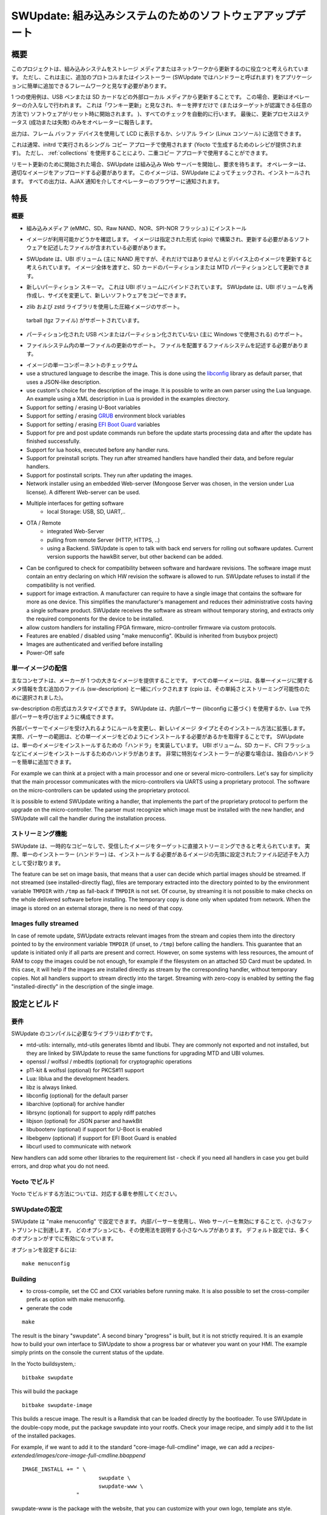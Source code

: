 .. SPDX-FileCopyrightText: 2013-2021 Stefano Babic <sbabic@denx.de>
.. SPDX-License-Identifier: GPL-2.0-only

..
  =============================================
  SWUpdate: software update for embedded system
  =============================================
=============================================
SWUpdate: 組み込みシステムのためのソフトウェアアップデート
=============================================


..
  Overview
概要
========

..
  This project is thought to help to update an embedded
  system from a storage media or from network. However,
  it should be mainly considered as a framework, where
  further protocols or installers (in SWUpdate they are called handlers)
  can be easily added to the application.
このプロジェクトは、組み込みシステムをストレージ メディアまたはネットワークから更新するのに役立つと考えられています。
ただし、これは主に、追加のプロトコルまたはインストーラー (SWUpdate ではハンドラーと呼ばれます) をアプリケーションに簡単に追加できるフレームワークと見なす必要があります。

..
  One use case is to update from an external local media, as
  USB-Pen or SD-Card. In this case, the update is done
  without any intervention by an operator: it is thought
  as "one-key-update", and the software is started at reset
  simply pressing a key (or in any way that can be recognized
  by the target), making all checks automatically. At the end,
  the updating process reports only the status to the operator
  (successful or failed).
1 つの使用例は、USB ペンまたは SD カードなどの外部ローカル メディアから更新することです。
この場合、更新はオペレーターの介入なしで行われます。
これは「ワンキー更新」と見なされ、キーを押すだけで (またはターゲットが認識できる任意の方法で) ソフトウェアがリセット時に開始されます。 )、すべてのチェックを自動的に行います。
最後に、更新プロセスはステータス (成功または失敗) のみをオペレーターに報告します。 

..
  The output can be displayed on a LCD using the frame-buffer
  device or directed to a serial line (Linux console).
出力は、フレーム バッファ デバイスを使用して LCD に表示するか、シリアル ライン (Linux コンソール) に送信できます。

..
  It is generally used in the single copy approach, running in an initrd
  (recipes are provided to generate with Yocto).  However, it is
  possible to use it in a double-copy approach by use of :ref:`collections`.
これは通常、initrd で実行されるシングル コピー アプローチで使用されます (Yocto で生成するためのレシピが提供されます)。
ただし、 :ref:`collections` を使用することにより、二重コピー アプローチで使用することができます。

..
  If started for a remote update, SWUpdate starts an embedded
  Web-server and waits for requests. The operator must upload
  a suitable image, that SWUpdate checks and then install.
  All output is notified to the operator's browser via AJAX
  notifications.
リモート更新のために開始された場合、SWUpdate は組み込み Web サーバーを開始し、要求を待ちます。
オペレーターは、適切なイメージをアップロードする必要があります。
このイメージは、SWUpdate によってチェックされ、インストールされます。
すべての出力は、AJAX 通知を介してオペレーターのブラウザーに通知されます。


..
  Features
特長
========

..
  General Overview
概要
----------------

..
  - Install on embedded Media (eMMC, SD, Raw NAND,
    NOR and SPI-NOR flashes)
- 組み込みメディア (eMMC、SD、Raw NAND、NOR、SPI-NOR フラッシュ) にインストール

..
  - check if an image is available. The image is built
    in a specified format (cpio) and it must contain
    a file describing the software that must be updated.
- イメージが利用可能かどうかを確認します。
  イメージは指定された形式 (cpio) で構築され、更新する必要があるソフトウェアを記述したファイルが含まれている必要があります。 

..
  - SWUpdate is thought to update UBI volumes (mainly for NAND, but not only)
    and images on devices. Passing a whole image can still be updated
    as a partition on the SD card, or a MTD partition.
- SWUpdate は、UBI ボリューム (主に NAND 用ですが、それだけではありません) とデバイス上のイメージを更新すると考えられています。
  イメージ全体を渡すと、SD カードのパーティションまたは MTD パーティションとして更新できます。

..
  - new partition schema. This is bound with UBI volume.
    SWUpdate can recreate UBI volumes, resizing them and
    copying the new software.
- 新しいパーティション スキーマ。
  これは UBI ボリュームにバインドされています。
  SWUpdate は、UBI ボリュームを再作成し、サイズを変更して、新しいソフトウェアをコピーできます。

..
  - support for compressed images, using the zlib and zstd library.
    tarball (tgz file) are supported.
- zlib および zstd ライブラリを使用した圧縮イメージのサポート。
 tarball (tgz ファイル) がサポートされています。 

..
  - support for partitioned USB-pen or unpartitioned (mainly
    used by Windows).
- パーティション化された USB ペンまたはパーティション化されていない (主に Windows で使用される) のサポート。

..
  - support for updating a single file inside a filesystem.
    The filesystem where to put the file must be described.
- ファイルシステム内の単一ファイルの更新のサポート。
  ファイルを配置するファイルシステムを記述する必要があります。 

..
  - checksum for the single components of an image
- イメージの単一コンポーネントのチェックサム

- use a structured language to describe the image. This is done
  using the libconfig_ library as default parser, that uses a
  JSON-like description.

- use custom's choice for the description of the image. It is
  possible to write an own parser using the Lua language.
  An example using a XML description in Lua is provided
  in the examples directory.

- Support for setting / erasing U-Boot variables

- Support for setting / erasing `GRUB`_ environment block variables

- Support for setting / erasing `EFI Boot Guard`_ variables

- Support for pre and post update commands run before the update starts
  processing data and after the update has finished successfully.

- Support for lua hooks, executed before any handler runs.

- Support for preinstall scripts. They run after streamed handlers have
  handled their data, and before regular handlers.

- Support for postinstall scripts. They run after updating the images.

- Network installer using an embedded Web-server (Mongoose Server
  was chosen, in the version under Lua license). A different
  Web-server can be used.

- Multiple interfaces for getting software
       - local Storage: USB, SD, UART,..
- OTA / Remote
       - integrated Web-Server
       - pulling from remote Server (HTTP, HTTPS, ..)
       - using a Backend. SWUpdate is open to talk with back end
         servers for rolling out software updates.
         Current version supports the hawkBit server, but other
         backend can be added.

- Can be configured to check for compatibility between software and hardware
  revisions. The software image must contain an entry declaring on which
  HW revision the software is allowed to run.
  SWUpdate refuses to install if the compatibility is not verified.

- support for image extraction. A manufacturer can require to have
  a single image that contains the software for more as one device.
  This simplifies the manufacturer's management and reduces
  their administrative costs having a single software product.
  SWUpdate receives the software as stream without temporary storing,
  and extracts only the required components for the device
  to be installed.

- allow custom handlers for installing FPGA firmware,
  micro-controller firmware via custom protocols.

- Features are enabled / disabled using "make menuconfig".
  (Kbuild is inherited from busybox project)

- Images are authenticated and verified before installing

- Power-Off safe

.. _libconfig: http://www.hyperrealm.com/libconfig/
.. _GRUB: https://www.gnu.org/software/grub/manual/html_node/Environment-block.html
.. _EFI Boot Guard: https://github.com/siemens/efibootguard

..
  Single image delivery
単一イメージの配信
---------------------

..
  The main concept is that the manufacturer delivers a single
  big image. All single images are packed together (cpio was chosen
  for its simplicity and because can be streamed) together with
  an additional file (sw-description), that contains meta
  information about each single image.
主なコンセプトは、メーカーが 1 つの大きなイメージを提供することです。
すべての単一イメージは、各単一イメージに関するメタ情報を含む追加のファイル (sw-description) と一緒にパックされます (cpio は、その単純さとストリーミング可能性のために選択されました)。 

..
  The format of sw-description can be customized: SWUpdate can be
  configured to use its internal parser (based on libconfig), or calling
  an external parser in Lua.
sw-description の形式はカスタマイズできます。
SWUpdate は、内部パーサー (libconfig に基づく) を使用するか、Lua で外部パーサーを呼び出すように構成できます。

.. image:: images/image_format.png


..
  Changing the rules to accept images with an external parser,
  let to extend to new image types and how they are installed.
  In fact, the scope of the parser is to retrieve which single
  images must be installed and how.
  SWUpdate implements "handlers" to install a single image:
  there are handlers to install images into UBI volumes,
  or to a SD card, a CFI Flash, and so on. It is then easy to
  add an own handler if a very special installer is required.
外部パーサーでイメージを受け入れるようにルールを変更し、新しいイメージ タイプとそのインストール方法に拡張します。
実際、パーサーの範囲は、どの単一イメージをどのようにインストールする必要があるかを取得することです。
SWUpdate は、単一のイメージをインストールするための「ハンドラ」を実装しています。
UBI ボリューム、SD カード、CFI フラッシュなどにイメージをインストールするためのハンドラがあります。
非常に特別なインストーラーが必要な場合は、独自のハンドラーを簡単に追加できます。

For example we can think at a project with a main processor and
one or several micro-controllers. Let's say for simplicity that
the main processor communicates with the micro-controllers via
UARTS using a proprietary protocol. The software on the micro-controllers
can be updated using the proprietary protocol.

It is possible to extend SWUpdate writing a handler, that implements
the part of the proprietary protocol to perform the upgrade
on the micro-controller. The parser must recognize which image must be
installed with the new handler, and SWUpdate will call the handler
during the installation process.

..
  Streaming feature
ストリーミング機能
-----------------

..
  SWUpdate is thought to be able to stream the received image directly into
  the target, without any temporary copy. In fact, the single installer
  (handler) receive as input the file descriptor set at the beginning of
  the image that must be installed.
SWUpdate は、一時的なコピーなしで、受信したイメージをターゲットに直接ストリーミングできると考えられています。
実際、単一のインストーラー (ハンドラー) は、インストールする必要があるイメージの先頭に設定されたファイル記述子を入力として受け取ります。

The feature can be set on image basis, that means that a user can
decide which partial images should be streamed. If not streamed (see
installed-directly flag), files are temporary extracted into the directory
pointed to by the environment variable ``TMPDIR`` with ``/tmp`` as
fall-back if ``TMPDIR`` is not set.
Of course, by streaming it is not possible to make checks on the whole delivered
software before installing.
The temporary copy is done only when updated from network. When the image
is stored on an external storage, there is no need of that copy.

Images fully streamed
---------------------

In case of remote update, SWUpdate extracts relevant images from the stream
and copies them into the directory pointed to by the environment variable
``TMPDIR`` (if unset, to ``/tmp``) before calling the handlers.
This guarantee that an update is initiated only if all parts are present and
correct. However, on some systems with less resources, the amount of RAM
to copy the images could be not enough, for example if the filesystem on
an attached SD Card must be updated. In this case, it will help if the images
are installed directly as stream by the corresponding handler, without temporary
copies. Not all handlers support to stream directly into the target.
Streaming with zero-copy is enabled by setting the flag "installed-directly"
in the description of the single image.

..
  Configuration and build
設定とビルド
=======================

..
  Requirements
要件
------------

..
  There are only a few libraries that are required to compile SWUpdate.
SWUpdate のコンパイルに必要なライブラリはわずかです。

- mtd-utils: internally, mtd-utils generates libmtd and libubi.
  They are commonly not exported and not installed, but they are
  linked by SWUpdate to reuse the same functions for upgrading
  MTD and UBI volumes.
- openssl / wolfssl / mbedtls (optional) for cryptographic operations
- p11-kit & wolfssl (optional) for PKCS#11 support
- Lua: liblua and the development headers.
- libz is always linked.
- libconfig (optional) for the default parser
- libarchive (optional) for archive handler
- librsync (optional) for support to apply rdiff patches
- libjson (optional) for JSON parser and hawkBit
- libubootenv (optional) if support for U-Boot is enabled
- libebgenv (optional) if support for EFI Boot Guard is enabled
- libcurl used to communicate with network

New handlers can add some other libraries to the requirement list -
check if you need all handlers in case you get build errors,
and drop what you do not need.

..
  Building with Yocto
Yocto でビルド
-------------------

..
  See corresponding chapter how to build in Yocto.
Yocto でビルドする方法については、対応する章を参照してください。 

..
  Configuring SWUpdate
SWUpdateの設定
--------------------

..
  SWUpdate is configurable via "make menuconfig". The small footprint
  is reached using the internal parser and disabling the web server.
  Any option has a small help describing its usage. In the default
  configuration, many options are already activated.
SWUpdate は "make menuconfig" で設定できます。
内部パーサーを使用し、Web サーバーを無効にすることで、小さなフットプリントに到達します。
どのオプションにも、その使用法を説明する小さなヘルプがあります。
デフォルト設定では、多くのオプションがすでに有効になっています。

..
  To configure the options:
オプションを設定するには:

::

	make menuconfig

Building
--------

- to cross-compile, set the CC and CXX variables before running make.
  It is also possible to set the cross-compiler prefix as option with
  make menuconfig.
- generate the code

::

	make

The result is the binary "swupdate". A second binary "progress" is built,
but it is not strictly required. It is an example how to build your
own interface to SWUpdate to show a progress bar or whatever you want on your
HMI. The example simply prints on the console the current status of the update.

In the Yocto buildsystem,:

::

        bitbake swupdate

This will build the package

::

        bitbake swupdate-image

This builds a rescue image. The result is a Ramdisk that
can be loaded directly by the bootloader.
To use SWUpdate in the double-copy mode, put the package
swupdate into your rootfs. Check your image recipe, and
simply add it to the list of the installed packages.

For example, if we want to add it to the standard "core-image-full-cmdline"
image, we can add a *recipes-extended/images/core-image-full-cmdline.bbappend*

::

        IMAGE_INSTALL += " \
                                swupdate \
                                swupdate-www \
                         "

swupdate-www is the package with the website, that you can customize with
your own logo, template ans style.

Building a debian package
-------------------------

SWUpdate is thought for Embedded Systems and building in an embedded
distribution is the first use case. But apart the most used buildsystems
for embedded as Yocto or Buildroot, in some cases a standard Linux distro
is used. Not only, a distro package allows one to run SWUpdate on Linux PC
for test purposes without having to fight with dependencies. Using the
debhelper tools, it is possible to generate a debian package.

Steps for building a debian package
...................................

::

        ./debian/rules clean
        ./debian/rules build
        fakeroot debian/rules binary

The result is a "deb" package stored in the parent directory.

Alternative way signing source package
......................................

You can use dpkg-buildpackage:

::

        dpkg-buildpackage -us -uc
        debsign -k <keyId>


..
  Running SWUpdate
SWUpdateの実行
================

..
  What is expected from a SWUpdate run
SWUpdate の実行に期待されること
------------------------------------

..
  The whole update process can be seen as a set of pipelines. The incoming stream
  (the SWU file) is processed by each pipe and passed to the next step.
  First, the SWU is streamed from one of the interfaces : local (USB, filesystem), Webserver,
  suricatta (one of the backend), etc. The incoming SWU is forwarded to the installer to be examined
  and installed.
  A run of SWUpdate consists mainly of the following steps:
更新プロセス全体は、一連のパイプラインと見なすことができます。
入力ストリーム (SWU ファイル) は、各パイプによって処理され、次のステップに渡されます。
最初に、ローカル (USB、ファイルシステム)、Web サーバー、suricatta (バックエンドの 1 つ) などのインターフェイスの 1 つから SWU がストリーミングされます。
受信した SWU はインストーラーに転送され、検査およびインストールされます。
SWUpdate の実行は、主に次の手順で構成されます。

..
  - extracts sw-description from the stream and verifies it
    It parses sw-description creating a raw description in RAM
    about the activities that must be performed.
  - if Signed Images is activated, extracts sw-description.sig and
    validate sw-description.
  - check for hardware-software compatibility, if any,
    reading hardware revision from hardware and matching
    with the table in sw-description.
  - Parse sw-description to determine which artefacts in the incoming SWU
    are required. Not required artifacts are simply skipped.
    If an "embedded-script" is defined, it is executed at this point
    before parsing files.
    If "hooks" are defined, they are executed as each file is parsed,
    even if they will be skipped.
    At the end of the parsing, SWUpdate builds an internal mapping for each artifact
    to recognize which handler should be called for each of them.
  - runs the pre update command, if set
  - runs partition handlers, if required.
  - reads through the cpio archive one file at a time and either:
          * execute handlers for each file marked as "installed-directly".
            checksum is checked while the data is streamed to handler, and copy will
            be marked as having failed if checksum was not correct failing the rest
            of the install.
          * copy other files to a temporary location while checking checksums,
            stopping if there was a mismatch.
  - iterates through all `scripts` and call the corresponding
    handler for pre-install scripts.
    Please note: if artifacts are streamed, they will be extracted
    before this runs. If earlier execution is required, please use
    the "embedded-script" or hooks features to ensure code is run
    before installation takes place.
  - iterates through all `images` and call the corresponding
    handler for installing on target.
  - iterates through all `files` and call the corresponding
    handler for installing on target.
  - iterates through all `scripts` and call the corresponding
    handler for post-install scripts
  - iterates through all `bootenv` and updates the bootloader environment.
  - reports the status to the operator through the notification interface
    (logging, traces) and through the progress interface.
  - runs the post update command, if set.
- ストリームから sw-description を抽出し、それを検証します。
  sw-description を解析して、実行する必要があるアクティビティに関する未加工の説明を RAM に作成します。
- 署名付きイメージが有効になっている場合、sw-description.sig を抽出し、sw-description を検証します。 
- ハードウェアとソフトウェアの互換性がある場合は、ハードウェアからハードウェア リビジョンを読み取り、sw-description のテーブルと一致するかどうかを確認します。
- Parse sw-description to determine which artefacts in the incoming SWU
  are required. Not required artifacts are simply skipped.
  If an "embedded-script" is defined, it is executed at this point
  before parsing files.
  If "hooks" are defined, they are executed as each file is parsed,
  even if they will be skipped.
  At the end of the parsing, SWUpdate builds an internal mapping for each artifact
  to recognize which handler should be called for each of them.
- runs the pre update command, if set
- runs partition handlers, if required.
- reads through the cpio archive one file at a time and either:
        * execute handlers for each file marked as "installed-directly".
          checksum is checked while the data is streamed to handler, and copy will
          be marked as having failed if checksum was not correct failing the rest
          of the install.
        * copy other files to a temporary location while checking checksums,
          stopping if there was a mismatch.
- iterates through all `scripts` and call the corresponding
  handler for pre-install scripts.
  Please note: if artifacts are streamed, they will be extracted
  before this runs. If earlier execution is required, please use
  the "embedded-script" or hooks features to ensure code is run
  before installation takes place.
- iterates through all `images` and call the corresponding
  handler for installing on target.
- iterates through all `files` and call the corresponding
  handler for installing on target.
- iterates through all `scripts` and call the corresponding
  handler for post-install scripts
- iterates through all `bootenv` and updates the bootloader environment.
- reports the status to the operator through the notification interface
  (logging, traces) and through the progress interface.
- runs the post update command, if set.


..
  The first step that fails, stops the entire procedure and
  an error is reported.
最初のステップが失敗すると、手順全体が停止し、エラーが報告されます。

..
  To start SWUpdate expecting the image from a file:
ファイルからのイメージを期待して SWUpdate を開始するには:

::

	        swupdate -i <filename>

To start with the embedded web server:

::

	         swupdate -w "<web server options>"

The main important parameters for the web server are "document-root" and "port".

::

	         swupdate -w "--document-root ./www --port 8080"

The embedded web server is taken from the Mongoose project.

The list of available options (depending on activated features) is shown with:

::

        swupdate -h

This uses as website the pages delivered with the code. Of course,
they can be customized and replaced. The website uses AJAX to communicate
with SWUpdate, and to show the progress of the update to the operator.

The default port of the Web-server is 8080. You can then connect to the target
with:

::

	http://<target_ip>:8080

If it works, the start page should be displayed as in next figure.

.. image:: images/website.png

If a correct image is downloaded, SWUpdate starts to process the received image.
All notifications are sent back to the browser. SWUpdate provides a mechanism
to send to a receiver the progress of the installation. In fact, SWUpdate
takes a list of objects that registers itself with the application
and they will be informed any time the application calls the notify() function.
This allows also for self-written handlers to inform the upper layers about
error conditions or simply return the status. It is then simply to add
own receivers to implement customized way to display the results: displaying
on a LCD (if the target has one), or sending back to another device via
network.
An example of the notifications sent back to the browser is in the next figure:

.. image:: images/webprogress.png

Software collections can be specified by passing `--select` command
line option. Assuming `sw-description` file contains a collection
named `stable`, with `alt` installation location, `SWUpdate` can be
called like this::

   swupdate --select stable,alt

Command line parameters
-----------------------

+-------------+----------+--------------------------------------------+
|  Parameter  | Type     | Description                                |
+=============+==========+============================================+
| -f <file>   | string   | SWUpdate configuration file to use.        |
|             |          | See ``examples/configuration/swupdate.cfg``|
|             |          | in the source code for details.            |
+-------------+----------+--------------------------------------------+
| -b <string> | string   | Available if CONFIG_UBIATTACH is set.      |
|             |          | It allows one to blacklist MTDs when       |
|             |          | SWUpdate searches for UBI volumes.         |
|             |          | Example: U-Boot and environment in MTD0-1: |
|             |          | ``swupdate -b "0 1"``.                     |
+-------------+----------+--------------------------------------------+
| -B <loader> | string   | Override the default bootloader interface  |
|             |          | to use ``loader`` instead.                 |
+-------------+----------+--------------------------------------------+
| -e <sel>    | string   | ``sel`` is in the format <software>,<mode>.|
|             |          | It allows one to find a subset of rules in |
|             |          | the sw-description file. With it,          |
|             |          | multiple rules are allowed.                |
|             |          | One common usage is in case of the dual    |
|             |          | copy approach. Example:                    |
|             |          | -e "stable, copy1"  ==> install on copy1   |
|             |          | -e "stable, copy2"  ==> install on copy2   |
+-------------+----------+--------------------------------------------+
| --excluded  | string   | ``sel`` is in the format <software>,<mode>.|
|  <sel>      |          | It sets a blacklist of selections that     |
|             |          | cannot be used for an update.              |
|             |          | Selections can be activated not only with  |
|             |          | -e, but also via IPC.                      |
|             |          | Multiple --excluded are allowed            |
+-------------+----------+--------------------------------------------+
| -h          |    -     | Run usage with help.                       |
+-------------+----------+--------------------------------------------+
| -k <file>   | string   | Available if CONFIG_SIGNED is set.         |
|             |          | Filename with the public key.              |
+-------------+----------+--------------------------------------------+
| -K <file>   | string   | Available on CONFIG_ENCRYPTED_IMAGES set.  |
|             |          | Filename with the symmetric key to be used |
|             |          | for decryption.                            |
+-------------+----------+--------------------------------------------+
| --cert-\    | string   | Available if CONFIG_SIGNED_IMAGES is set.  |
| purpose     |          | Set expected certificate purpose.          |
| <purpose>   |          |                                            |
+-------------+----------+--------------------------------------------+
| --forced-\  | string   | Available if CONFIG_SIGNED_IMAGES is set.  |
| signer-\    |          | Set expected common name of signer         |
| name <cn>   |          | certificate.                               |
+-------------+----------+--------------------------------------------+
| --ca-\      | string   | Available if CONFIG_SIGNED_IMAGES is set.  |
| path <file> |          | Path to the Certificate Authority (PEM).   |
+-------------+----------+--------------------------------------------+
| --get-root  |          | Detect and print the root device and exit  |
+-------------+----------+--------------------------------------------+
| -l <level>  | int      | Set loglevel.                              |
+-------------+----------+--------------------------------------------+
| -L          |    -     | Send LOG output to syslog (local).         |
+-------------+----------+--------------------------------------------+
| -i <file>   | string   | Run SWUpdate with a local .swu file.       |
+-------------+----------+--------------------------------------------+
| -n          |    -     | Run SWUpdate in dry-run mode.              |
+-------------+----------+--------------------------------------------+
| -N <version>| string   | The minimum required version of software.  |
|             |          | This will be checked with the version of   |
|             |          | new software and forbids downgrading.      |
|             |          | Version consists of either 4 numbers       |
|             |          | (major.minor.rev.build with each field in  |
|             |          | the range 0..65535) or it is a semantic    |
|             |          | version.                                   |
+-------------+----------+--------------------------------------------+
| -max-version| string   | The maximum required version of software.  |
|   <version> |          | This will be checked with the version of   |
|             |          | new software.                              |
|             |          | Version consists of either 4 numbers       |
|             |          | (major.minor.rev.build with each field in  |
|             |          | the range 0..65535) or it is a semantic    |
|             |          | version.                                   |
+-------------+----------+--------------------------------------------+
| -R <version>| string   | The current installed version of software. |
|             |          | This will be checked with the version of   |
|             |          | new software and forbids reinstalling.     |
+-------------+----------+--------------------------------------------+
| -o <file>   | string   | Save the stream (SWU) to a file.           |
+-------------+----------+--------------------------------------------+
| -v          |    -     | Activate verbose output.                   |
+-------------+----------+--------------------------------------------+
| -M          |    -     | Disable setting the bootloader transaction |
|             |          | marker.                                    |
+-------------+----------+--------------------------------------------+
| -m          |    -     | Disable setting the update state in the    |
|             |          | bootloader.                                |
+-------------+----------+--------------------------------------------+
| -w <parms>  | string   | Available if CONFIG_WEBSERVER is set.      |
|             |          | Start internal webserver and pass to it    |
|             |          | a command line string.                     |
+-------------+----------+--------------------------------------------+
| -d <parms>  | string   | Available if CONFIG_DOWNLOAD is set.       |
|             |          | Start internal downloader client and pass  |
|             |          | to it a command line string.               |
|             |          | See below the internal command line        |
|             |          | arguments for the downloader.              |
+-------------+----------+--------------------------------------------+
| -u <parms>  | string   | Available if CONFIG_SURICATTA is set.      |
|             |          | Start internal suricatta client daemon and |
|             |          | pass to it a command line string.          |
|             |          | See below the internal command line        |
|             |          | arguments for suricatta.                   |
+-------------+----------+--------------------------------------------+
| -H          | string   | Available on CONFIG_HW_COMPATIBILITY set.  |
| <board:rev> |          | Set board name and hardware revision.      |
+-------------+----------+--------------------------------------------+
| -c          |    -     | Check ``*.swu`` file. It ensures that files|
|             |          | referenced in sw-description are present.  |
|             |          | Usage: ``swupdate -c -i <file>``           |
+-------------+----------+--------------------------------------------+
| -P <cmd>    | string   | Execute pre-update command.                |
+-------------+----------+--------------------------------------------+
| -p <cmd>    | string   | Execute post-update command.               |
+-------------+----------+--------------------------------------------+

Downloader command line parameters
..................................

Example: ``swupdate -d "-u example.com"``

Mandatory arguments are marked with '\*':

+-------------+----------+--------------------------------------------+
|  Parameter  | Type     | Description                                |
+=============+==========+============================================+
| -u <url>    | string   | \* This is the URL where new software is   |
|             |          | pulled. URL is a link to a valid .swu image|
+-------------+----------+--------------------------------------------+
| -r <retries>| integer  | Number of retries before a download is     |
|             |          | considered broken. With "-r 0", SWUpdate   |
|             |          | will not stop until a valid software is    |
|             |          | loaded.                                    |
+-------------+----------+--------------------------------------------+
| -t <timeout>| integer  | Timeout for connection lost                |
|             |          | downloader or Webserver                    |
+-------------+----------+--------------------------------------------+
| -a <usr:pwd>| string   | Send user and password for Basic Auth      |
+-------------+----------+--------------------------------------------+

Suricatta command line parameters
.................................

Example: ``swupdate -u "-t default -u localhost:8080 -i 1B7"``

Note that different suricatta modules may have different parameters.
The below listed options are for SWUpdate's hawkBit support.

Mandatory arguments are marked with '\*':

+-------------------------+----------+--------------------------------------------+
|  Parameter              | Type     | Description                                |
+=========================+==========+============================================+
| -t <tenant>             | string   | \* Set hawkBit tenant ID for this device.  |
+-------------------------+----------+--------------------------------------------+
| -u <url>                | string   | \* Host and port of the hawkBit instance,  |
|                         |          | e.g., localhost:8080                       |
+-------------------------+----------+--------------------------------------------+
| -i <id>                 | integer  | \* The device ID to communicate to hawkBit.|
+-------------------------+----------+--------------------------------------------+
| -c <confirm>            | integer  | Confirm update status to server: 1=AGAIN,  |
|                         |          | 2=SUCCESS, 3=FAILED                        |
+-------------------------+----------+--------------------------------------------+
| -x                      | -        | Do not abort on flawed server certificates.|
+-------------------------+----------+--------------------------------------------+
| -p <polldelay>          | integer  | Delay in seconds between two hawkBit poll  |
|                         |          | operations (default: 45s).                 |
+-------------------------+----------+--------------------------------------------+
| -r <retry>              | integer  | Resume and retry interrupted downloads     |
|                         |          | (default: 5 tries).                        |
+-------------------------+----------+--------------------------------------------+
| -w <retrywait>          | integer  | Time to wait prior to retry and resume a   |
|                         |          | download (default: 5s).                    |
+-------------------------+----------+--------------------------------------------+
| -y <proxy>              | string   | Use proxy. Either give proxy URL,          |
|                         |          | else {http,all}_proxy env is tried.        |
+-------------------------+----------+--------------------------------------------+
| -k <targettoken>        | string   | Set target token.                          |
+-------------------------+----------+--------------------------------------------+
| -g <gatewaytoken>       | string   | Set gateway token.                         |
+-------------------------+----------+--------------------------------------------+
| -f <interface>          | string   | Set the network interface to connect to    |
|                         |          | hawkBit.                                   |
+-------------------------+----------+--------------------------------------------+
| -e                      | -        | Daemon enabled at startup (default).       |
+-------------------------+----------+--------------------------------------------+
| -d                      | -        | Daemon disabled at startup.                |
+-------------------------+----------+--------------------------------------------+
| --disable-token-for-dwl | -        | Do not send authentication header when     |
|                         |          | downloading SWU.                           |
+-------------------------+----------+--------------------------------------------+
| --cache-file            | string   | This allows one to resume an update after a|
|                         |          | power cut. If the SWU is saved in a file,  |
|                         |          | SWUpdate can reuse the file and download   |
|                         |          | just the remaining part of the SWU.        |
+-------------------------+----------+--------------------------------------------+
| -m <seconds>            | integer  | Delay in seconds between re-trying to send |
|                         |          | initial feedback specified with "-c"       |
|                         |          | option. Default value is 10 seconds. If    |
|                         |          | Suricatta is started with initial state of |
|                         |          | STATE_WAIT ("-c 6"), this value is ignored.|
+-------------------------+----------+--------------------------------------------+
| -s <seconds>            | integer  | Connection timeout to use in seconds.      |
|                         |          | If user doesn't set this option, default   |
|                         |          | libcurl connection timeout value of 300    |
|                         |          | seconds is used.                           |
|                         |          | NOTE: it is not possible for Suricatta to  |
|                         |          | respond to external program API requests   |
|                         |          | during this period - adapt this value to   |
|                         |          | your use case!                             |
+-------------------------+----------+--------------------------------------------+
| -a <name> <value>       | strings  | Custom HTTP header with given name and     |
|                         |          | value to be sent with every HTTP request   |
|                         |          | made.                                      |
+-------------------------+----------+--------------------------------------------+
| -n <value>              | string   | Maximum download speed to be used.         |
|                         |          | Value be specified in kB/s, B/s, MB/s      |
|                         |          | or GB/s. Examples:                         |
|                         |          | -n 100k : Set limit to 100 kB/s.           |
|                         |          | -n 500  : Set limit to 500 B/s.            |
|                         |          | -n 2M   : Set limit to 1 M/s.              |
|                         |          | -n 1G   : Set limit to 1 G/s.              |
+-------------------------+----------+--------------------------------------------+

Webserver command line parameters
.................................

Example: ``swupdate -w "-r /www -p 8080"``

Mandatory arguments are marked with '\*':

+-------------------------+----------+--------------------------------------------+
|  Parameter              | Type     | Description                                |
+=========================+==========+============================================+
| -r <document root>      | string   | \* Path where the web app is stored.       |
+-------------------------+----------+--------------------------------------------+
| -p <port>               | integer  | \* TCP port to be listened                 |
|                         |          | if not set, 8080 is used                   |
+-------------------------+----------+--------------------------------------------+
| -s <ssl>                |          | \* Enable SSL support. Note: it must be    |
|                         |          | configured with CONFIG_MONGOOSESSL         |
+-------------------------+----------+--------------------------------------------+
| --ssl-cert <cert>       | string   | Path to the certificate to present to      |
|                         |          | clients                                    |
+-------------------------+----------+--------------------------------------------+
| -K <key>                | string   | Path to key corresponding to ssl           |
|                         |          | certificate                                |
+-------------------------+----------+--------------------------------------------+
| -t <timeout>            | integer  | Timeout to consider a connection lost if   |
|                         |          | clients stops to send data. If hit, an     |
|                         |          | update is aborted. Default=0 (unlimited)   |
+-------------------------+----------+--------------------------------------------+
| --auth-domain <string>  | string   | Set authentication domain                  |
|                         |          | Default: none                              |
+-------------------------+----------+--------------------------------------------+
| --global-auth-file      | string   | Set authentication file if any             |
|  <string>               |          | Default: none                              |
+-------------------------+----------+--------------------------------------------+

..
  systemd Integration
systemd統合
-------------------

..
  SWUpdate has optional systemd_ support via the compile-time
  configuration switch ``CONFIG_SYSTEMD``. If enabled, SWUpdate
  signals systemd about start-up completion and can make optional
  use of systemd's socket-based activation feature.
SWUpdate には、コンパイル時の構成スイッチ ``CONFIG_SYSTEMD`` によるオプションの systemd_ サポートがあります。
有効にすると、SWUpdate は systemd に起動完了を通知し、systemd のソケットベースのアクティベーション機能をオプションで使用できます。

..
  A sample systemd service unit file ``/etc/systemd/system/swupdate.service``
  may look like the following starting SWUpdate in suricatta daemon mode:
サンプルの systemd サービス ユニット ファイル ``/etc/systemd/system/swupdate.service`` は、suricatta デーモン モードで SWUpdate を開始する次のようになります。

::

	[Unit]
	Description=SWUpdate daemon
	Documentation=https://github.com/sbabic/swupdate
	Documentation=https://sbabic.github.io/swupdate

	[Service]
	Type=notify
	ExecStart=/usr/bin/swupdate -u '-t default -u http://localhost -i 25'

	[Install]
	WantedBy=multi-user.target

Started via ``systemctl start swupdate.service``, SWUpdate
(re)creates its sockets on startup. For using socket-based
activation, an accompanying systemd socket unit file
``/etc/systemd/system/swupdate.socket`` is required:

::

	[Unit]
	Description=SWUpdate socket listener
	Documentation=https://github.com/sbabic/swupdate
	Documentation=https://sbabic.github.io/swupdate

	[Socket]
	ListenStream=/tmp/sockinstctrl
	ListenStream=/tmp/swupdateprog

	[Install]
	WantedBy=sockets.target

On ``swupdate.socket`` being started, systemd creates the socket
files and hands them over to SWUpdate when it starts. So, for
example, when talking to ``/tmp/swupdateprog``, systemd starts
``swupdate.service`` and hands-over the socket files. The socket
files are also handed over on a "regular" start of SWUpdate via
``systemctl start swupdate.service``.

Note that the socket paths in the two ``ListenStream=`` directives
have to match the socket paths ``CONFIG_SOCKET_CTRL_PATH`` and
``CONFIG_SOCKET_PROGRESS_PATH`` in SWUpdate's configuration.
Here, the default socket path configuration is depicted.

.. _systemd: https://www.freedesktop.org/wiki/Software/systemd/


..
  Changes in boot-loader code
ブートローダーコードの変更
===========================

..
  The SWUpdate consists of kernel and a root filesystem
  (image) that must be started by the boot-loader.
  In case using U-Boot, the following mechanism can be implemented:
SWUpdate は、ブートローダーによって開始される必要があるカーネルとルート ファイルシステム (イメージ) で構成されます。
U-Boot を使用する場合、次のメカニズムを実装できます。

..
  - U-Boot checks if a sw update is required (check gpio, serial console, etc.).
  - the script "altbootcmd" sets the rules to start SWUpdate
  - in case SWUpdate is required, U-boot run the script "altbootcmd"
- U-Boot は、sw の更新が必要かどうかを確認します (gpio、シリアル コンソールなどを確認します)。 
- スクリプト "altbootcmd" は、SWUpdate を開始するためのルールを設定します
- SWUpdate が必要な場合は、U-Boot でスクリプト "altbootcmd" を実行します。

..
  Is it safe to change U-Boot environment ? Well, it is, but U-Boot must
  be configured correctly. U-Boot supports two copies of the environment
  to be power-off safe during an environment update. The board's
  configuration file must have defined CONFIG_ENV_OFFSET_REDUND or
  CONFIG_ENV_ADDR_REDUND. Check in U-Boot documentation for these
  constants and how to use them.
U-Boot 環境を変更しても安全ですか?
その通りですが、U-Boot を正しく構成する必要があります。
U-Boot は、環境の更新中に電源を切っても安全な環境の 2 つのコピーをサポートします。
ボードの構成ファイルには、CONFIG_ENV_OFFSET_REDUND または CONFIG_ENV_ADDR_REDUND が定義されている必要があります。
これらの定数とその使用方法については、U-Boot のドキュメントを参照してください。

..
  There are a further enhancement that can be optionally integrated
  into U-boot to make the system safer. The most important I will
  suggest is to add support for boot counter in U-boot (documentation
  is in U-Boot docs). This allows U-Boot to track for attempts to
  successfully run the application, and if the boot counter is
  greater as a limit, can start automatically SWUpdate to replace
  a corrupt software.
システムをより安全にするために、オプションで U-Boot に統合できるさらなる拡張機能があります。
私が提案する最も重要なことは、U-Boot にブート カウンターのサポートを追加することです (ドキュメントは U-Boot のドキュメントにあります)。
これにより、U-Boot はアプリケーションを正常に実行する試みを追跡できます。
また、ブート カウンターが制限よりも大きい場合は、自動的に SWUpdate を開始して、破損したソフトウェアを置き換えることができます。

GRUB by default does not support double copies of environment as in case of
U-Boot. This means that there is possibility that environment block get's
corrupted when power-off occurs during environment update. To minimize the
risk, we are not modifying original environment block. Variables are written
into temporary file and after successful operation rename instruction is
called.

..
  Building a single image
単一イメージの構築
=======================

..
  cpio is used as container for its simplicity. The resulting image is very
  simple to be built.
  The file describing the images ("sw-description", but the name can be
  configured) must be the first file in the cpio archive.
cpio は、その単純さのためにコンテナーとして使用されます。
結果のイメージは非常に簡単に作成できます。
イメージを説明するファイル ("sw-description"、ただし名前は構成可能) は、cpio アーカイブの最初のファイルである必要があります。

..
  To produce an image, a script like this can be used:
イメージを作成するには、次のようなスクリプトを使用できます。

::

	CONTAINER_VER="1.0"
	PRODUCT_NAME="my-software"
	FILES="sw-description image1.ubifs  \
	       image2.gz.u-boot uImage.bin myfile sdcard.img"
	for i in $FILES;do
		echo $i;done | cpio -ov -H crc >  ${PRODUCT_NAME}_${CONTAINER_VER}.swu


..
  The single images can be put in any order inside the cpio container, with the
  exception of sw-description, that must be the first one.
  To check your generated image you can run the following command:
単一のイメージは、最初のイメージでなければならない sw-description を除いて、cpio コンテナー内に任意の順序で配置できます。
生成されたイメージを確認するには、次のコマンドを実行できます。

::

    swupdate -c -i my-software_1.0.swu


..
  Support of compound image
合成イメージのサポート
-------------------------

..
  The single image can be built automatically inside Yocto.
  meta-swupdate extends the classes with the swupdate class. A recipe
  should inherit it, and add your own sw-description file to generate the image.
単一のイメージは、Yocto 内で自動的に構築できます。
meta-swupdate は、クラスを swupdate クラスで拡張します。
レシピはそれを継承し、独自の sw-description ファイルを追加してイメージを生成する必要があります。
